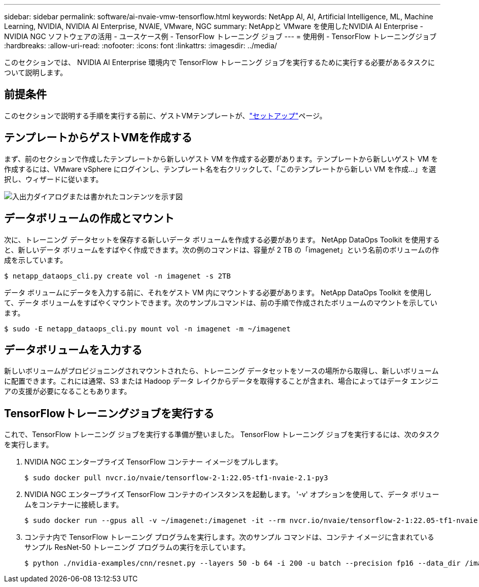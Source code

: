 ---
sidebar: sidebar 
permalink: software/ai-nvaie-vmw-tensorflow.html 
keywords: NetApp AI, AI, Artificial Intelligence, ML, Machine Learning, NVIDIA, NVIDIA AI Enterprise, NVAIE, VMware, NGC 
summary: NetAppと VMware を使用したNVIDIA AI Enterprise - NVIDIA NGC ソフトウェアの活用 - ユースケース例 - TensorFlow トレーニング ジョブ 
---
= 使用例 - TensorFlow トレーニングジョブ
:hardbreaks:
:allow-uri-read: 
:nofooter: 
:icons: font
:linkattrs: 
:imagesdir: ../media/


[role="lead"]
このセクションでは、 NVIDIA AI Enterprise 環境内で TensorFlow トレーニング ジョブを実行するために実行する必要があるタスクについて説明します。



== 前提条件

このセクションで説明する手順を実行する前に、ゲストVMテンプレートが、link:ai-nvaie-vmw-ngcsetup.html["セットアップ"]ページ。



== テンプレートからゲストVMを作成する

まず、前のセクションで作成したテンプレートから新しいゲスト VM を作成する必要があります。テンプレートから新しいゲスト VM を作成するには、VMware vSphere にログインし、テンプレート名を右クリックして、「このテンプレートから新しい VM を作成...」を選択し、ウィザードに従います。

image:nvaie-004.png["入出力ダイアログまたは書かれたコンテンツを示す図"]



== データボリュームの作成とマウント

次に、トレーニング データセットを保存する新しいデータ ボリュームを作成する必要があります。 NetApp DataOps Toolkit を使用すると、新しいデータ ボリュームをすばやく作成できます。次の例のコマンドは、容量が 2 TB の「imagenet」という名前のボリュームの作成を示しています。

....
$ netapp_dataops_cli.py create vol -n imagenet -s 2TB
....
データ ボリュームにデータを入力する前に、それをゲスト VM 内にマウントする必要があります。 NetApp DataOps Toolkit を使用して、データ ボリュームをすばやくマウントできます。次のサンプルコマンドは、前の手順で作成されたボリュームのマウントを示しています。

....
$ sudo -E netapp_dataops_cli.py mount vol -n imagenet -m ~/imagenet
....


== データボリュームを入力する

新しいボリュームがプロビジョニングされマウントされたら、トレーニング データセットをソースの場所から取得し、新しいボリュームに配置できます。これには通常、S3 または Hadoop データ レイクからデータを取得することが含まれ、場合によってはデータ エンジニアの支援が必要になることもあります。



== TensorFlowトレーニングジョブを実行する

これで、TensorFlow トレーニング ジョブを実行する準備が整いました。  TensorFlow トレーニング ジョブを実行するには、次のタスクを実行します。

. NVIDIA NGC エンタープライズ TensorFlow コンテナー イメージをプルします。
+
....
$ sudo docker pull nvcr.io/nvaie/tensorflow-2-1:22.05-tf1-nvaie-2.1-py3
....
. NVIDIA NGC エンタープライズ TensorFlow コンテナのインスタンスを起動します。  '-v' オプションを使用して、データ ボリュームをコンテナーに接続します。
+
....
$ sudo docker run --gpus all -v ~/imagenet:/imagenet -it --rm nvcr.io/nvaie/tensorflow-2-1:22.05-tf1-nvaie-2.1-py3
....
. コンテナ内で TensorFlow トレーニング プログラムを実行します。次のサンプル コマンドは、コンテナ イメージに含まれているサンプル ResNet-50 トレーニング プログラムの実行を示しています。
+
....
$ python ./nvidia-examples/cnn/resnet.py --layers 50 -b 64 -i 200 -u batch --precision fp16 --data_dir /imagenet/data
....

